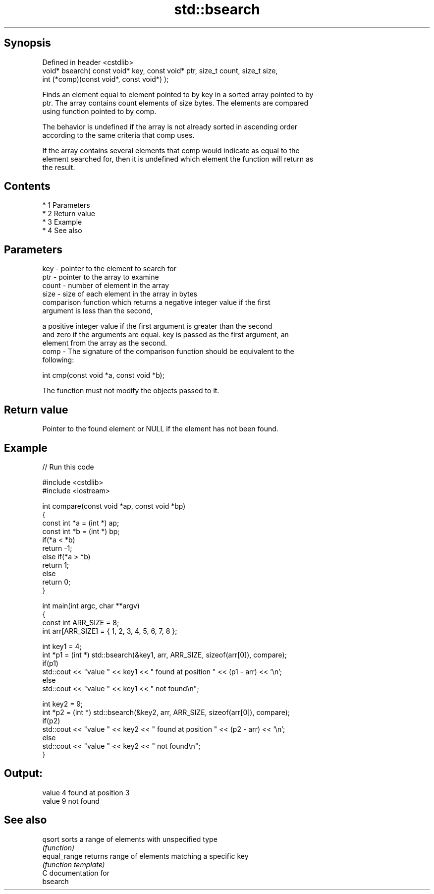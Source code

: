 .TH std::bsearch 3 "Apr 19 2014" "1.0.0" "C++ Standard Libary"
.SH Synopsis
   Defined in header <cstdlib>
   void* bsearch( const void* key, const void* ptr, size_t count, size_t size,
   int (*comp)(const void*, const void*) );

   Finds an element equal to element pointed to by key in a sorted array pointed to by
   ptr. The array contains count elements of size bytes. The elements are compared
   using function pointed to by comp.

   The behavior is undefined if the array is not already sorted in ascending order
   according to the same criteria that comp uses.

   If the array contains several elements that comp would indicate as equal to the
   element searched for, then it is undefined which element the function will return as
   the result.

.SH Contents

     * 1 Parameters
     * 2 Return value
     * 3 Example
     * 4 See also

.SH Parameters

   key   - pointer to the element to search for
   ptr   - pointer to the array to examine
   count - number of element in the array
   size  - size of each element in the array in bytes
           comparison function which returns a negative integer value if the first
           argument is less than the second,

           a positive integer value if the first argument is greater than the second
           and zero if the arguments are equal. key is passed as the first argument, an
           element from the array as the second.
   comp  - The signature of the comparison function should be equivalent to the
           following:

           int cmp(const void *a, const void *b);

           The function must not modify the objects passed to it.

           

.SH Return value

   Pointer to the found element or NULL if the element has not been found.

.SH Example

   
// Run this code

 #include <cstdlib>
 #include <iostream>

 int compare(const void *ap, const void *bp)
 {
     const int *a = (int *) ap;
     const int *b = (int *) bp;
     if(*a < *b)
         return -1;
     else if(*a > *b)
         return 1;
     else
         return 0;
 }

 int main(int argc, char **argv)
 {
     const int ARR_SIZE = 8;
     int arr[ARR_SIZE] = { 1, 2, 3, 4, 5, 6, 7, 8 };

     int key1 = 4;
     int *p1 = (int *) std::bsearch(&key1, arr, ARR_SIZE, sizeof(arr[0]), compare);
     if(p1)
         std::cout << "value " << key1 << " found at position " << (p1 - arr) << '\\n';
      else
         std::cout << "value " << key1 << " not found\\n";

     int key2 = 9;
     int *p2 = (int *) std::bsearch(&key2, arr, ARR_SIZE, sizeof(arr[0]), compare);
     if(p2)
         std::cout << "value " << key2 << " found at position " << (p2 - arr) << '\\n';
      else
         std::cout << "value " << key2 << " not found\\n";
 }

.SH Output:

 value 4 found at position 3
 value 9 not found

.SH See also

   qsort       sorts a range of elements with unspecified type
               \fI(function)\fP
   equal_range returns range of elements matching a specific key
               \fI(function template)\fP
   C documentation for
   bsearch
